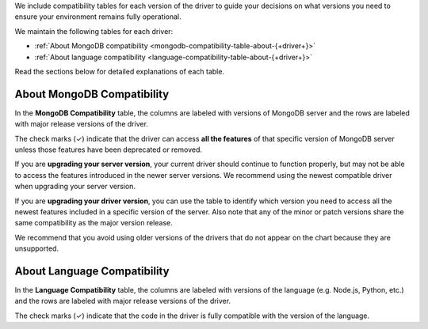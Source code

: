 
We include compatibility tables for each version of the driver to guide
your decisions on what versions you need to ensure your environment
remains fully operational.

We maintain the following tables for each driver:

- :ref:`About MongoDB compatibility <mongodb-compatibility-table-about-{+driver+}>`
- :ref:`About language compatibility <language-compatibility-table-about-{+driver+}>`

Read the sections below for detailed explanations of each table.

.. _mongodb-compatibility-table-about-{+driver+}:

About MongoDB Compatibility
~~~~~~~~~~~~~~~~~~~~~~~~~~~

In the **MongoDB Compatibility** table, the columns are labeled with
versions of MongoDB server and the rows are labeled with major release
versions of the driver.

The check marks (✓) indicate that the driver can access **all the
features** of that specific version of MongoDB server unless those features
have been deprecated or removed.

If you are **upgrading your server version**, your current driver should
continue to function properly, but may not be able to access the features
introduced in the newer server versions. We recommend using the newest
compatible driver when upgrading your server version.

If you are **upgrading your driver version**, you can use the table to
identify which version you need to access all the newest features included
in a specific version of the server. Also note that any of the minor
or patch versions share the same compatibility as the major version
release.

We recommend that you avoid using older versions of the drivers that do not
appear on the chart because they are unsupported.

.. _language-compatibility-table-about-{+driver+}:

About Language Compatibility
~~~~~~~~~~~~~~~~~~~~~~~~~~~~

In the **Language Compatibility** table, the columns are labeled with
versions of the language (e.g. Node.js, Python, etc.) and the rows are
labeled with major release versions of the driver.

The check marks (✓) indicate that the code in the driver is fully
compatible with the version of the language.
